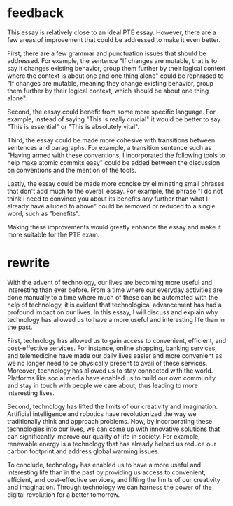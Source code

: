 * feedback

This essay is relatively close to an ideal PTE essay. However, there
are a few areas of improvement that could be addressed to make it even
better.

First, there are a few grammar and punctuation issues that should be
addressed. For example, the sentence "If changes are mutable, that is
to say it changes existing behavior, group them further by their
logical context where the context is about one and one thing alone"
could be rephrased to "If changes are mutable, meaning they change
existing behavior, group them further by their logical context, which
should be about one thing alone".

Second, the essay could benefit from some more specific language. For
example, instead of saying "This is really crucial" it would be better
to say "This is essential" or "This is absolutely vital".

Third, the essay could be made more cohesive with transitions between
sentences and paragraphs. For example, a transition sentence such as
"Having armed with these conventions, I incorporated the following
tools to help make atomic commits easy" could be added between the
discussion on conventions and the mention of the tools.

Lastly, the essay could be made more concise by eliminating small
phrases that don't add much to the overall essay. For example, the
phrase "I do not think I need to convince you about its benefits any
further than what I already have alluded to above" could be removed or
reduced to a single word, such as "benefits".

Making these improvements would greatly enhance the essay and make it
more suitable for the PTE exam.

* rewrite

With the advent of technology, our lives are becoming more useful and
interesting than ever before. From a time where our everyday
activities are done manually to a time where much of these can be
automated with the help of technology, it is evident that
technological advancement has had a profound impact on our lives. In
this essay, I will discuss and explain why technology has allowed us
to have a more useful and interesting life than in the past.

First, technology has allowed us to gain access to convenient,
efficient, and cost-effective services. For instance, online shopping,
banking services, and telemedicine have made our daily lives easier
and more convenient as we no longer need to be physically present to
avail of these services. Moreover, technology has allowed us to stay
connected with the world. Platforms like social media have enabled us
to build our own community and stay in touch with people we care
about, thus leading to more interesting lives.

Second, technology has lifted the limits of our creativity and
imagination. Artificial intelligence and robotics have revolutionized
the way we traditionally think and approach problems. Now, by
incorporating these technologies into our lives, we can come up with
innovative solutions that can significantly improve our quality of
life in society. For example, renewable energy is a technology that
has already helped us reduce our carbon footprint and address global
warming issues.

To conclude, technology has enabled us to have a more useful and
interesting life than in the past by providing us access to
convenient, efficient, and cost-effective services, and lifting the
limits of our creativity and imagination. Through technology we can
harness the power of the digital revolution for a better tomorrow.
